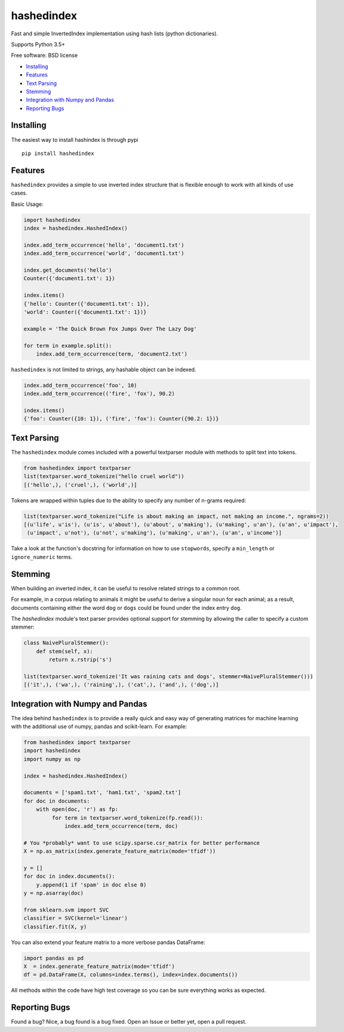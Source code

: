 ===============================
hashedindex
===============================

|TravisCI| |AppVeyor| |CodeCov| |PyPi|


Fast and simple InvertedIndex implementation using hash lists (python dictionaries).

Supports Python 3.5+

Free software: BSD license

* Installing_
* Features_
* `Text Parsing`_
* `Stemming`_
* `Integration with Numpy and Pandas`_
* `Reporting Bugs`_


Installing
----------

The easiest way to install hashindex is through pypi

::

    pip install hashedindex


Features
--------

``hashedindex`` provides a simple to use inverted index structure that is flexible enough to work with all kinds of use cases.

Basic Usage:

.. code-block:: python

    import hashedindex
    index = hashedindex.HashedIndex()

    index.add_term_occurrence('hello', 'document1.txt')
    index.add_term_occurrence('world', 'document1.txt')

    index.get_documents('hello')
    Counter({'document1.txt': 1})

    index.items()
    {'hello': Counter({'document1.txt': 1}),
    'world': Counter({'document1.txt': 1})}

    example = 'The Quick Brown Fox Jumps Over The Lazy Dog'

    for term in example.split():
        index.add_term_occurrence(term, 'document2.txt')

``hashedindex`` is not limited to strings, any hashable object can be indexed.

.. code-block:: python

   index.add_term_occurrence('foo', 10)
   index.add_term_occurrence(('fire', 'fox'), 90.2)

   index.items()
   {'foo': Counter({10: 1}), ('fire', 'fox'): Counter({90.2: 1})}

Text Parsing
------------

The ``hashedindex`` module comes included with a powerful textparser module with methods to split
text into tokens.

.. code-block:: python

   from hashedindex import textparser
   list(textparser.word_tokenize("hello cruel world"))
   [('hello',), ('cruel',), ('world',)]

Tokens are wrapped within tuples due to the ability to specify any number of n-grams required:

.. code-block:: python

   list(textparser.word_tokenize("Life is about making an impact, not making an income.", ngrams=2))
   [(u'life', u'is'), (u'is', u'about'), (u'about', u'making'), (u'making', u'an'), (u'an', u'impact'),
    (u'impact', u'not'), (u'not', u'making'), (u'making', u'an'), (u'an', u'income')]

Take a look at the function's docstring for information on how to use ``stopwords``, specify a
``min_length`` or ``ignore_numeric`` terms.

Stemming
--------

When building an inverted index, it can be useful to resolve related strings to a common root.

For example, in a corpus relating to animals it might be useful to derive a singular noun for each animal; as a result, documents containing either the word ``dog`` or ``dogs`` could be found under the index entry ``dog``.

The `hashedindex` module's text parser provides optional support for stemming by allowing the caller to specify a custom stemmer:

.. code-block:: python

   class NaivePluralStemmer():
       def stem(self, x):
           return x.rstrip('s')

   list(textparser.word_tokenize('It was raining cats and dogs', stemmer=NaivePluralStemmer()))
   [('it',), ('wa',), ('raining',), ('cat',), ('and',), ('dog',)]


Integration with Numpy and Pandas
---------------------------------

The idea behind ``hashedindex`` is to provide a really quick and easy way of generating
matrices for machine learning with the additional use of numpy, pandas and scikit-learn.
For example:

.. code-block:: python

   from hashedindex import textparser
   import hashedindex
   import numpy as np

   index = hashedindex.HashedIndex()

   documents = ['spam1.txt', 'ham1.txt', 'spam2.txt']
   for doc in documents:
       with open(doc, 'r') as fp:
            for term in textparser.word_tokenize(fp.read()):
                index.add_term_occurrence(term, doc)

   # You *probably* want to use scipy.sparse.csr_matrix for better performance
   X = np.as_matrix(index.generate_feature_matrix(mode='tfidf'))

   y = []
   for doc in index.documents():
       y.append(1 if 'spam' in doc else 0)
   y = np.asarray(doc)

   from sklearn.svm import SVC
   classifier = SVC(kernel='linear')
   classifier.fit(X, y)

You can also extend your feature matrix to a more verbose pandas DataFrame:

.. code-block:: python

   import pandas as pd
   X  = index.generate_feature_matrix(mode='tfidf')
   df = pd.DataFrame(X, columns=index.terms(), index=index.documents())

All methods within the code have high test coverage so you can be sure everything works as expected.

Reporting Bugs
--------------

Found a bug? Nice, a bug found is a bug fixed. Open an Issue or better yet, open a pull request.

.. |TravisCI| image:: https://travis-ci.org/MichaelAquilina/hashedindex.svg?branch=master
   :target: https://travis-ci.org/MichaelAquilina/hashedindex

.. |AppVeyor| image:: https://ci.appveyor.com/api/projects/status/qkhn4bub2pye7skm?svg=true
   :target: https://ci.appveyor.com/project/MichaelAquilina/hashedindex

.. |PyPi| image:: https://badge.fury.io/py/hashedindex.svg
   :target: https://badge.fury.io/py/hashedindex

.. |CodeCov| image:: https://codecov.io/gh/MichaelAquilina/hashedindex/branch/master/graph/badge.svg
   :target: https://codecov.io/gh/MichaelAquilina/hashedindex
